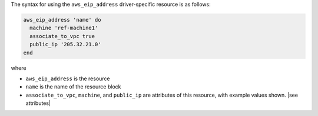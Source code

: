 .. The contents of this file are included in multiple topics.
.. This file should not be changed in a way that hinders its ability to appear in multiple documentation sets.

The syntax for using the ``aws_eip_address`` driver-specific resource is as follows:

.. code-block:: ruby

   aws_eip_address 'name' do
     machine 'ref-machine1'
     associate_to_vpc true
     public_ip '205.32.21.0'
   end

where 

* ``aws_eip_address`` is the resource
* ``name`` is the name of the resource block
* ``associate_to_vpc``, ``machine``, and ``public_ip`` are attributes of this resource, with example values shown. |see attributes|
